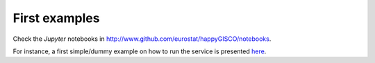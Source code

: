 First examples
==============

Check the `Jupyter` notebooks in http://www.github.com/eurostat/happyGISCO/notebooks. 

For instance, a first simple/dummy example on how to run the service is presented `here  <https://github.com/eurostat/happyGISCO/blob/master/notebooks/Example%20of%20interactive%20'Data%20as%20a%20Service'%20using%20happyGISCO%20module.ipynb>`_.
